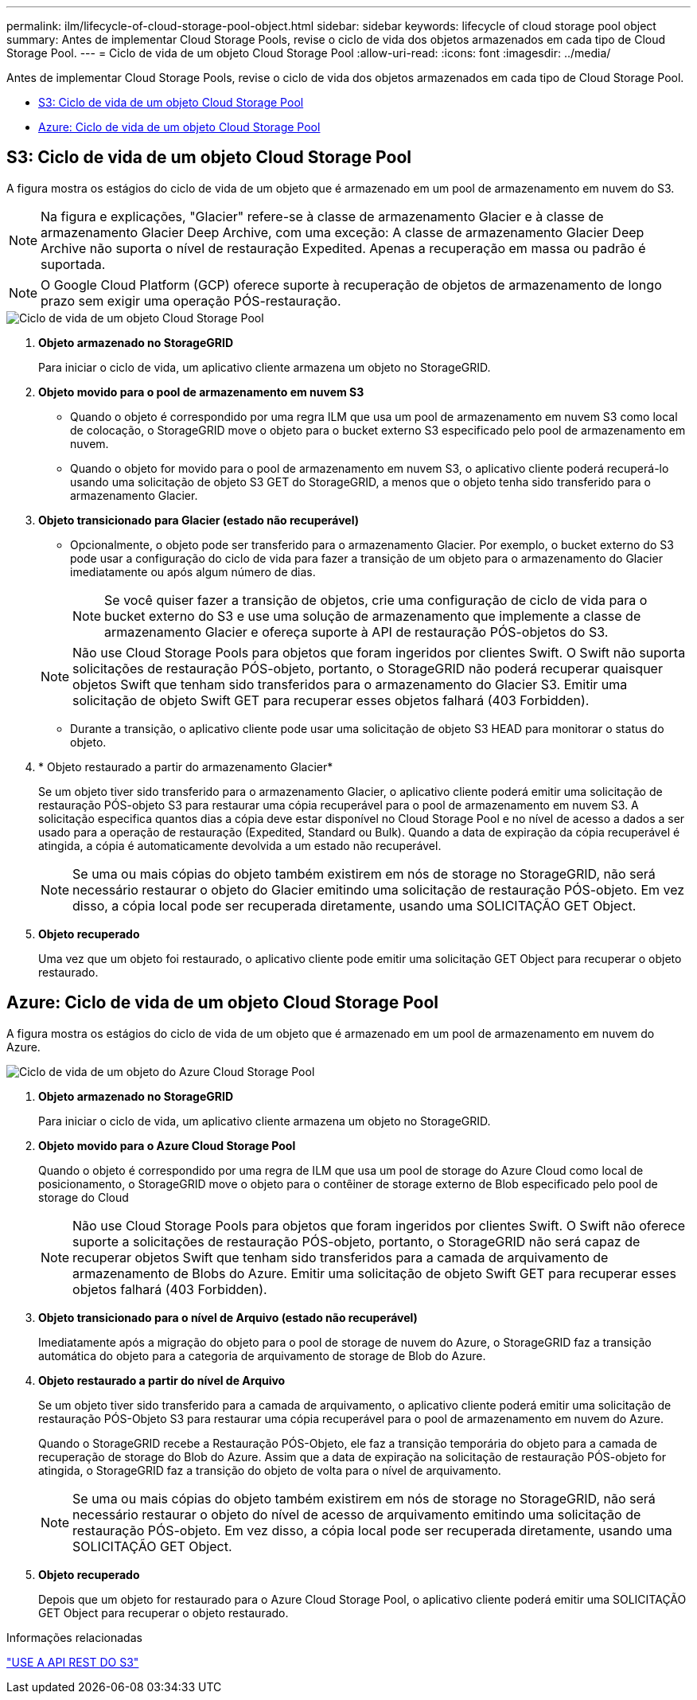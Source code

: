 ---
permalink: ilm/lifecycle-of-cloud-storage-pool-object.html 
sidebar: sidebar 
keywords: lifecycle of cloud storage pool object 
summary: Antes de implementar Cloud Storage Pools, revise o ciclo de vida dos objetos armazenados em cada tipo de Cloud Storage Pool. 
---
= Ciclo de vida de um objeto Cloud Storage Pool
:allow-uri-read: 
:icons: font
:imagesdir: ../media/


[role="lead"]
Antes de implementar Cloud Storage Pools, revise o ciclo de vida dos objetos armazenados em cada tipo de Cloud Storage Pool.

* <<S3: Ciclo de vida de um objeto Cloud Storage Pool>>
* <<Azure: Ciclo de vida de um objeto Cloud Storage Pool>>




== S3: Ciclo de vida de um objeto Cloud Storage Pool

A figura mostra os estágios do ciclo de vida de um objeto que é armazenado em um pool de armazenamento em nuvem do S3.


NOTE: Na figura e explicações, "Glacier" refere-se à classe de armazenamento Glacier e à classe de armazenamento Glacier Deep Archive, com uma exceção: A classe de armazenamento Glacier Deep Archive não suporta o nível de restauração Expedited. Apenas a recuperação em massa ou padrão é suportada.


NOTE: O Google Cloud Platform (GCP) oferece suporte à recuperação de objetos de armazenamento de longo prazo sem exigir uma operação PÓS-restauração.

image::../media/cloud_storage_pool_object_life_cycle.png[Ciclo de vida de um objeto Cloud Storage Pool]

. *Objeto armazenado no StorageGRID*
+
Para iniciar o ciclo de vida, um aplicativo cliente armazena um objeto no StorageGRID.

. *Objeto movido para o pool de armazenamento em nuvem S3*
+
** Quando o objeto é correspondido por uma regra ILM que usa um pool de armazenamento em nuvem S3 como local de colocação, o StorageGRID move o objeto para o bucket externo S3 especificado pelo pool de armazenamento em nuvem.
** Quando o objeto for movido para o pool de armazenamento em nuvem S3, o aplicativo cliente poderá recuperá-lo usando uma solicitação de objeto S3 GET do StorageGRID, a menos que o objeto tenha sido transferido para o armazenamento Glacier.


. *Objeto transicionado para Glacier (estado não recuperável)*
+
** Opcionalmente, o objeto pode ser transferido para o armazenamento Glacier. Por exemplo, o bucket externo do S3 pode usar a configuração do ciclo de vida para fazer a transição de um objeto para o armazenamento do Glacier imediatamente ou após algum número de dias.
+

NOTE: Se você quiser fazer a transição de objetos, crie uma configuração de ciclo de vida para o bucket externo do S3 e use uma solução de armazenamento que implemente a classe de armazenamento Glacier e ofereça suporte à API de restauração PÓS-objetos do S3.

+

NOTE: Não use Cloud Storage Pools para objetos que foram ingeridos por clientes Swift. O Swift não suporta solicitações de restauração PÓS-objeto, portanto, o StorageGRID não poderá recuperar quaisquer objetos Swift que tenham sido transferidos para o armazenamento do Glacier S3. Emitir uma solicitação de objeto Swift GET para recuperar esses objetos falhará (403 Forbidden).

** Durante a transição, o aplicativo cliente pode usar uma solicitação de objeto S3 HEAD para monitorar o status do objeto.


. * Objeto restaurado a partir do armazenamento Glacier*
+
Se um objeto tiver sido transferido para o armazenamento Glacier, o aplicativo cliente poderá emitir uma solicitação de restauração PÓS-objeto S3 para restaurar uma cópia recuperável para o pool de armazenamento em nuvem S3. A solicitação especifica quantos dias a cópia deve estar disponível no Cloud Storage Pool e no nível de acesso a dados a ser usado para a operação de restauração (Expedited, Standard ou Bulk). Quando a data de expiração da cópia recuperável é atingida, a cópia é automaticamente devolvida a um estado não recuperável.

+

NOTE: Se uma ou mais cópias do objeto também existirem em nós de storage no StorageGRID, não será necessário restaurar o objeto do Glacier emitindo uma solicitação de restauração PÓS-objeto. Em vez disso, a cópia local pode ser recuperada diretamente, usando uma SOLICITAÇÃO GET Object.

. *Objeto recuperado*
+
Uma vez que um objeto foi restaurado, o aplicativo cliente pode emitir uma solicitação GET Object para recuperar o objeto restaurado.





== Azure: Ciclo de vida de um objeto Cloud Storage Pool

A figura mostra os estágios do ciclo de vida de um objeto que é armazenado em um pool de armazenamento em nuvem do Azure.

image::../media/cloud_storage_pool_object_life_cycle_azure.png[Ciclo de vida de um objeto do Azure Cloud Storage Pool]

. *Objeto armazenado no StorageGRID*
+
Para iniciar o ciclo de vida, um aplicativo cliente armazena um objeto no StorageGRID.

. *Objeto movido para o Azure Cloud Storage Pool*
+
Quando o objeto é correspondido por uma regra de ILM que usa um pool de storage do Azure Cloud como local de posicionamento, o StorageGRID move o objeto para o contêiner de storage externo de Blob especificado pelo pool de storage do Cloud

+

NOTE: Não use Cloud Storage Pools para objetos que foram ingeridos por clientes Swift. O Swift não oferece suporte a solicitações de restauração PÓS-objeto, portanto, o StorageGRID não será capaz de recuperar objetos Swift que tenham sido transferidos para a camada de arquivamento de armazenamento de Blobs do Azure. Emitir uma solicitação de objeto Swift GET para recuperar esses objetos falhará (403 Forbidden).

. *Objeto transicionado para o nível de Arquivo (estado não recuperável)*
+
Imediatamente após a migração do objeto para o pool de storage de nuvem do Azure, o StorageGRID faz a transição automática do objeto para a categoria de arquivamento de storage de Blob do Azure.

. *Objeto restaurado a partir do nível de Arquivo*
+
Se um objeto tiver sido transferido para a camada de arquivamento, o aplicativo cliente poderá emitir uma solicitação de restauração PÓS-Objeto S3 para restaurar uma cópia recuperável para o pool de armazenamento em nuvem do Azure.

+
Quando o StorageGRID recebe a Restauração PÓS-Objeto, ele faz a transição temporária do objeto para a camada de recuperação de storage do Blob do Azure. Assim que a data de expiração na solicitação de restauração PÓS-objeto for atingida, o StorageGRID faz a transição do objeto de volta para o nível de arquivamento.

+

NOTE: Se uma ou mais cópias do objeto também existirem em nós de storage no StorageGRID, não será necessário restaurar o objeto do nível de acesso de arquivamento emitindo uma solicitação de restauração PÓS-objeto. Em vez disso, a cópia local pode ser recuperada diretamente, usando uma SOLICITAÇÃO GET Object.

. *Objeto recuperado*
+
Depois que um objeto for restaurado para o Azure Cloud Storage Pool, o aplicativo cliente poderá emitir uma SOLICITAÇÃO GET Object para recuperar o objeto restaurado.



.Informações relacionadas
link:../s3/index.html["USE A API REST DO S3"]
